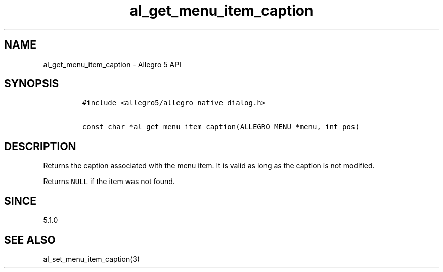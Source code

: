 .\" Automatically generated by Pandoc 3.1.3
.\"
.\" Define V font for inline verbatim, using C font in formats
.\" that render this, and otherwise B font.
.ie "\f[CB]x\f[]"x" \{\
. ftr V B
. ftr VI BI
. ftr VB B
. ftr VBI BI
.\}
.el \{\
. ftr V CR
. ftr VI CI
. ftr VB CB
. ftr VBI CBI
.\}
.TH "al_get_menu_item_caption" "3" "" "Allegro reference manual" ""
.hy
.SH NAME
.PP
al_get_menu_item_caption - Allegro 5 API
.SH SYNOPSIS
.IP
.nf
\f[C]
#include <allegro5/allegro_native_dialog.h>

const char *al_get_menu_item_caption(ALLEGRO_MENU *menu, int pos)
\f[R]
.fi
.SH DESCRIPTION
.PP
Returns the caption associated with the menu item.
It is valid as long as the caption is not modified.
.PP
Returns \f[V]NULL\f[R] if the item was not found.
.SH SINCE
.PP
5.1.0
.SH SEE ALSO
.PP
al_set_menu_item_caption(3)
